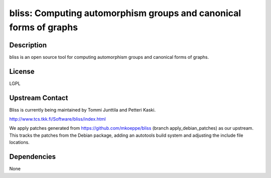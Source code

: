 bliss: Computing automorphism groups and canonical forms of graphs
==================================================================

Description
-----------

bliss is an open source tool for computing automorphism groups and
canonical forms of graphs.

License
-------

LGPL


Upstream Contact
----------------

Bliss is currently being maintained by Tommi Junttila and Petteri Kaski.

http://www.tcs.tkk.fi/Software/bliss/index.html

We apply patches generated from https://github.com/mkoeppe/bliss (branch
apply_debian_patches) as our upstream. This tracks the patches from the
Debian package, adding an autotools build system and adjusting the
include file locations.

Dependencies
------------

None
